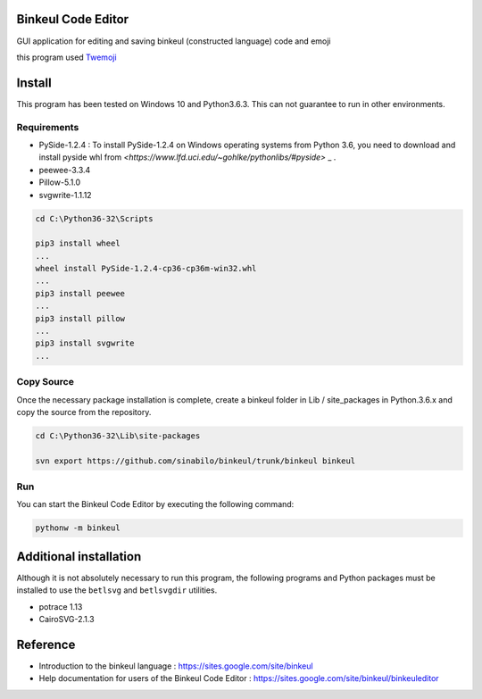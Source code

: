 Binkeul Code Editor 
============================
GUI application for editing and saving binkeul (constructed language) code and emoji

.. raw:: html
    
    <video width="320" height="240" controls>
      <source src="https://drive.google.com/uc?authuser=0&id=1ZZPb7Szy6JblYkxZuJ4_-DUar2PMNyfa&export=download" type="video/mp4">
    </video>

this program used `Twemoji <https://twitter.github.io/twemoji/>`_

Install  
=======================
This program has been tested on Windows 10 and Python3.6.3. This can not guarantee to run in other environments.

Requirements
-----------------------

* PySide-1.2.4 : To install PySide-1.2.4 on Windows operating systems from Python 3.6, you need to download and install pyside whl from `<https://www.lfd.uci.edu/~gohlke/pythonlibs/#pyside>` _ .

* peewee-3.3.4

* Pillow-5.1.0

* svgwrite-1.1.12


.. code-block:: none

    cd C:\Python36-32\Scripts

    pip3 install wheel
    ...
    wheel install PySide-1.2.4-cp36-cp36m-win32.whl
    ...
    pip3 install peewee
    ...
    pip3 install pillow
    ...
    pip3 install svgwrite
    ...


Copy Source 
---------------------------
Once the necessary package installation is complete, create a binkeul folder in Lib / site_packages in Python.3.6.x and copy the source from the repository.
        
.. code-block:: none
    
    cd C:\Python36-32\Lib\site-packages
    
    svn export https://github.com/sinabilo/binkeul/trunk/binkeul binkeul 

Run
----------------------
You can start the Binkeul Code Editor by executing the following command:
    
.. code-block:: none

    pythonw -m binkeul


Additional installation
========================
Although it is not absolutely necessary to run this program, the following programs and Python packages must be installed to use the ``betlsvg`` and ``betlsvgdir`` utilities.

* potrace 1.13

* CairoSVG-2.1.3



Reference 
==========================

* Introduction to the binkeul language : `<https://sites.google.com/site/binkeul>`_

* Help documentation for users of the Binkeul Code Editor : `<https://sites.google.com/site/binkeul/binkeuleditor>`_









    

